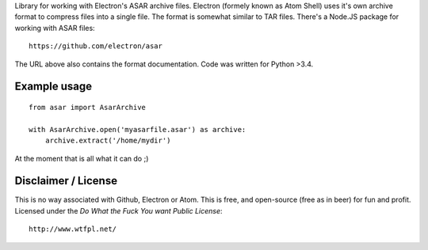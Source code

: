 Library for working with Electron's ASAR archive files.
Electron (formely known as Atom Shell) uses it's own archive format to
compress files into a single file. The format is somewhat similar to TAR
files. There's a Node.JS package for working with ASAR files:

::

    https://github.com/electron/asar

The URL above also contains the format documentation. Code was written for Python >3.4.

Example usage
-------------

::

    from asar import AsarArchive

    with AsarArchive.open('myasarfile.asar') as archive:
        archive.extract('/home/mydir')

At the moment that is all what it can do ;)


Disclaimer / License
--------------------
This is no way associated with Github, Electron or Atom. This is free,
and open-source (free as in beer) for fun and profit. Licensed under the
*Do What the Fuck You want Public License*:

::

    http://www.wtfpl.net/
